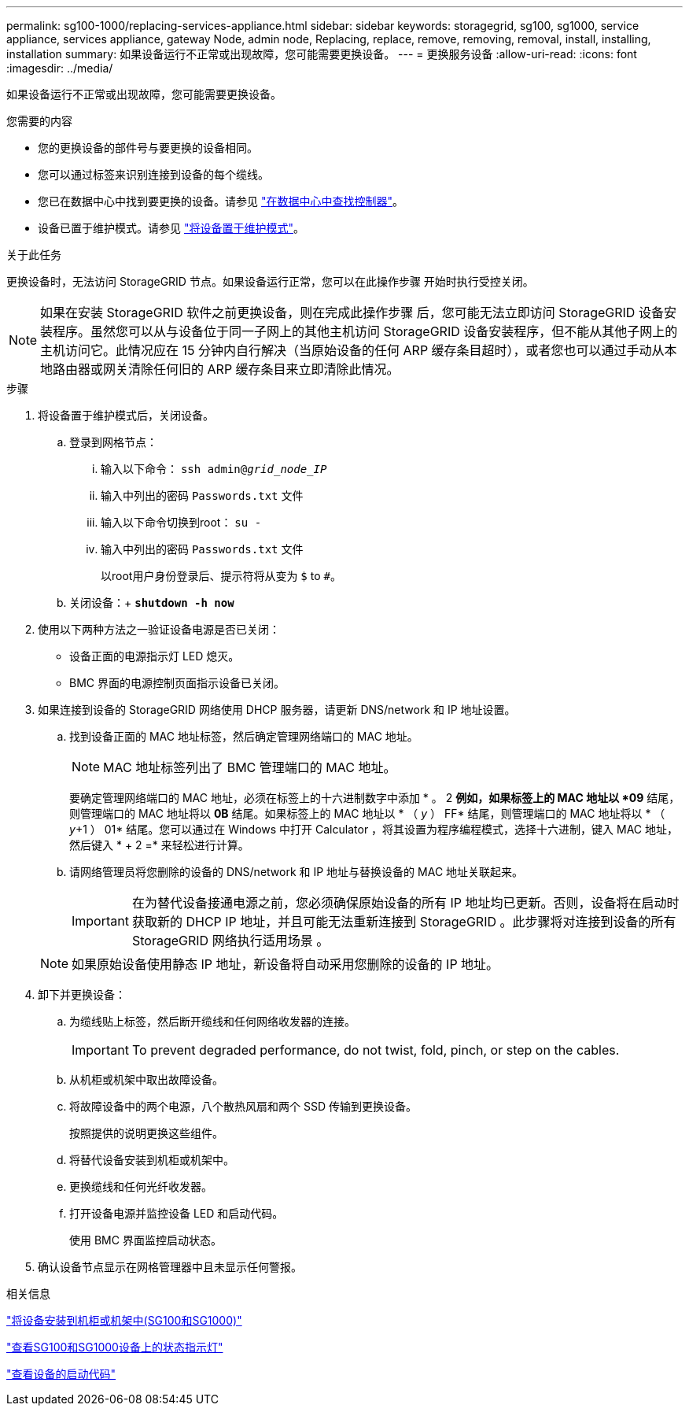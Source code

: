 ---
permalink: sg100-1000/replacing-services-appliance.html 
sidebar: sidebar 
keywords: storagegrid, sg100, sg1000, service appliance, services appliance, gateway Node, admin node, Replacing, replace, remove, removing, removal, install, installing, installation 
summary: 如果设备运行不正常或出现故障，您可能需要更换设备。 
---
= 更换服务设备
:allow-uri-read: 
:icons: font
:imagesdir: ../media/


[role="lead"]
如果设备运行不正常或出现故障，您可能需要更换设备。

.您需要的内容
* 您的更换设备的部件号与要更换的设备相同。
* 您可以通过标签来识别连接到设备的每个缆线。
* 您已在数据中心中找到要更换的设备。请参见 link:locating-controller-in-data-center.html["在数据中心中查找控制器"]。
* 设备已置于维护模式。请参见 link:placing-appliance-into-maintenance-mode.html["将设备置于维护模式"]。


.关于此任务
更换设备时，无法访问 StorageGRID 节点。如果设备运行正常，您可以在此操作步骤 开始时执行受控关闭。


NOTE: 如果在安装 StorageGRID 软件之前更换设备，则在完成此操作步骤 后，您可能无法立即访问 StorageGRID 设备安装程序。虽然您可以从与设备位于同一子网上的其他主机访问 StorageGRID 设备安装程序，但不能从其他子网上的主机访问它。此情况应在 15 分钟内自行解决（当原始设备的任何 ARP 缓存条目超时），或者您也可以通过手动从本地路由器或网关清除任何旧的 ARP 缓存条目来立即清除此情况。

.步骤
. 将设备置于维护模式后，关闭设备。
+
.. 登录到网格节点：
+
... 输入以下命令： `ssh admin@_grid_node_IP_`
... 输入中列出的密码 `Passwords.txt` 文件
... 输入以下命令切换到root： `su -`
... 输入中列出的密码 `Passwords.txt` 文件
+
以root用户身份登录后、提示符将从变为 `$` to `#`。



.. 关闭设备：+
`*shutdown -h now*`


. 使用以下两种方法之一验证设备电源是否已关闭：
+
** 设备正面的电源指示灯 LED 熄灭。
** BMC 界面的电源控制页面指示设备已关闭。


. 如果连接到设备的 StorageGRID 网络使用 DHCP 服务器，请更新 DNS/network 和 IP 地址设置。
+
.. 找到设备正面的 MAC 地址标签，然后确定管理网络端口的 MAC 地址。
+

NOTE: MAC 地址标签列出了 BMC 管理端口的 MAC 地址。

+
要确定管理网络端口的 MAC 地址，必须在标签上的十六进制数字中添加 * 。 2 *例如，如果标签上的 MAC 地址以 *09* 结尾，则管理端口的 MAC 地址将以 *0B* 结尾。如果标签上的 MAC 地址以 * （ _y_ ） FF* 结尾，则管理端口的 MAC 地址将以 * （ _y_+1 ） 01* 结尾。您可以通过在 Windows 中打开 Calculator ，将其设置为程序编程模式，选择十六进制，键入 MAC 地址，然后键入 * + 2 =* 来轻松进行计算。

.. 请网络管理员将您删除的设备的 DNS/network 和 IP 地址与替换设备的 MAC 地址关联起来。
+

IMPORTANT: 在为替代设备接通电源之前，您必须确保原始设备的所有 IP 地址均已更新。否则，设备将在启动时获取新的 DHCP IP 地址，并且可能无法重新连接到 StorageGRID 。此步骤将对连接到设备的所有 StorageGRID 网络执行适用场景 。

+

NOTE: 如果原始设备使用静态 IP 地址，新设备将自动采用您删除的设备的 IP 地址。



. 卸下并更换设备：
+
.. 为缆线贴上标签，然后断开缆线和任何网络收发器的连接。
+

IMPORTANT: To prevent degraded performance, do not twist, fold, pinch, or step on the cables.

.. 从机柜或机架中取出故障设备。
.. 将故障设备中的两个电源，八个散热风扇和两个 SSD 传输到更换设备。
+
按照提供的说明更换这些组件。

.. 将替代设备安装到机柜或机架中。
.. 更换缆线和任何光纤收发器。
.. 打开设备电源并监控设备 LED 和启动代码。
+
使用 BMC 界面监控启动状态。



. 确认设备节点显示在网格管理器中且未显示任何警报。


.相关信息
link:installing-appliance-in-cabinet-or-rack-sg100-and-sg1000.html["将设备安装到机柜或机架中(SG100和SG1000)"]

link:viewing-status-indicators-on-sg100-and-sg1000-appliances.html["查看SG100和SG1000设备上的状态指示灯"]

link:viewing-boot-up-codes-for-appliance-sg100-and-sg1000.html["查看设备的启动代码"]
